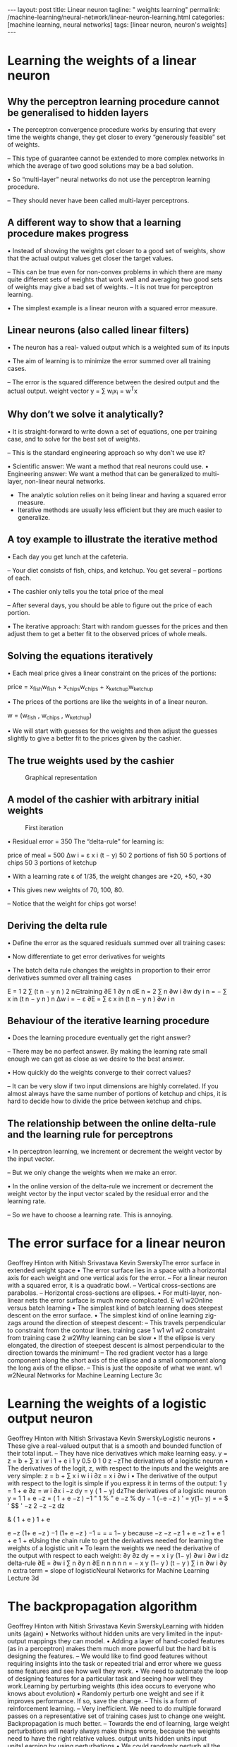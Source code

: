 #+BEGIN_EXPORT html
---
layout: post
title: Linear neuron
tagline: " weights learning"
permalink: /machine-learning/neural-network/linear-neuron-learning.html
categories: [machine learning, neural networks]
tags: [linear neuron, neuron's weights]
---
#+END_EXPORT

#+STARTUP: showall
#+OPTIONS: tags:nil num:nil \n:nil @:t ::t |:t ^:{} _:{} *:t
#+TOC: headlines 2
#+PROPERTY:header-args :results output :exports both

* Learning the weights of a linear neuron

** Why the perceptron learning procedure cannot be generalised to hidden layers

   • The perceptron convergence procedure works by ensuring that every
   time the weights change, they get closer to every “generously
   feasible” set of weights.

   – This type of guarantee cannot be extended to more complex
   networks in which the average of two good solutions may be a bad
   solution.

   • So “multi-layer” neural networks do not use the perceptron
   learning procedure.

   – They should never have been called multi-layer perceptrons.


** A different way to show that a learning procedure makes progress

   • Instead of showing the weights get closer to a good set of
   weights, show that the actual output values get closer the target
   values.

   – This can be true even for non-convex problems in which there are
   many quite different sets of weights that work well and averaging
   two good sets of weights may give a bad set of weights. – It is not
   true for perceptron learning.

   • The simplest example is a linear neuron with a squared error
   measure.

** Linear neurons (also called linear filters)

   • The neuron has a real- valued output which is a weighted sum of
   its inputs

   • The aim of learning is to minimize the error summed over all
   training cases.

   – The error is the squared difference between the desired output
   and the actual output. weight vector y = ∑ w_{i}x_{i} = w^{T}x

** Why don’t we solve it analytically?

   • It is straight-forward to write down a set of equations, one per
   training case, and to solve for the best set of weights.

   – This is the standard engineering approach so why don’t we use it?

   •  Scientific answer: We want a method that real neurons could use.
   •  Engineering answer: We want a method that can be generalized to
   multi-layer, non-linear neural networks.

   - The analytic solution relies on it being linear and having a
     squared error measure.
   - Iterative methods are usually less efficient but they are much
     easier to generalize.

** A toy example to illustrate the iterative method

   • Each day you get lunch at the cafeteria.

   –  Your diet consists of fish, chips, and ketchup. You get several
   –  portions of each.

   • The cashier only tells you the total price of the meal

   – After several days, you should be able to figure out the price of
   each portion.

   • The iterative approach: Start with random guesses for the prices
   and then adjust them to get a better fit to the observed prices of
   whole meals.

** Solving the equations iteratively

   • Each meal price gives a linear constraint on the prices of the
   portions:

   price = x_{fish}w_{fish} + x_{chips}w_{chips} +
   x_{ketchup}w_{ketchup}

   • The prices of the portions are like the weights in of a linear
   neuron.

   w = (w_{fish} , w_{chips} , w_{ketchup})

   • We will start with guesses for the weights and then adjust the
   guesses slightly to give a better fit to the prices given by the
   cashier.

** The true weights used by the cashier

   #+CAPTION: Graphical representation
   #+ATTR_HTML: :alt Cafeteria task :title Iterative approach :align center
   #+ATTR_HTML: :width 80%
   [[http://0--key.github.io/assets/img/neural_networks/cafeteria_task.png]]

** A model of the cashier with arbitrary initial weights

   #+CAPTION: First iteration
   #+ATTR_HTML: :alt Cafeteria task :title Schema :align right
   #+ATTR_HTML: :width 40%
   [[http://0--key.github.io/assets/img/neural_networks/first_iteration.png]]

   •  Residual error = 350 The “delta-rule” for learning is:

   price of meal = 500 Δw i = ε x i (t − y) 50 2 portions of fish 50 5
   portions of chips 50 3 portions of ketchup

   • With a learning rate ε of 1/35, the weight changes are +20, +50,
   +30

   • This gives new weights of 70, 100, 80.

   – Notice that the weight for chips got worse!

** Deriving the delta rule

   • Define the error as the squared residuals summed over all
   training cases:

   • Now differentiate to get error derivatives for weights

   • The batch delta rule changes the weights in proportion to their
   error derivatives summed over all training cases

   E = 1 2 ∑ (t n − y n ) 2 n∈training ∂E 1 ∂y n dE n = 2 ∑ n ∂w i ∂w
   dy i n = − ∑ x in (t n − y n ) n Δw i = − ε ∂E = ∑ ε x in (t n − y
   n ) ∂w i n


** Behaviour of the iterative learning procedure
   • Does the learning procedure eventually get the right answer?

   –  There may be no perfect answer. By making the learning rate
   small enough we can get as close as we desire to the best
   answer.

   • How quickly do the weights converge to their correct values?

   – It can be very slow if two input dimensions are highly
   correlated. If you almost always have the same number of portions
   of ketchup and chips, it is hard to decide how to divide the price
   between ketchup and chips.

** The relationship between the online delta-rule and the learning rule for perceptrons

   • In perceptron learning, we increment or decrement the weight
   vector by the input vector.

   – But we only change the weights when we make an error.

   • In the online version of the delta-rule we increment or decrement
   the weight vector by the input vector scaled by the residual error
   and the learning rate.

   – So we have to choose a learning rate. This is annoying.
* The error surface for a linear neuron
Geoffrey Hinton
with
Nitish Srivastava
Kevin SwerskyThe error surface in extended weight space
•  The error surface lies in a space with a
horizontal axis for each weight and one
vertical axis for the error.
–  For a linear neuron with a squared
error, it is a quadratic bowl.
–  Vertical cross-sections are
parabolas.
–  Horizontal cross-sections are
ellipses.
•  For multi-layer, non-linear nets the error
surface is much more complicated.
E
w1
w2Online versus batch learning
•  The simplest kind of batch
learning does steepest descent
on the error surface.
•  The simplest kind of online
learning zig-zags around the
direction of steepest descent:
–  This travels perpendicular to
constraint from
the contour lines.
training case 1
w1
w1
w2
constraint from
training case 2
w2Why learning can be slow
•  If the ellipse is very elongated, the
direction of steepest descent is almost
perpendicular to the direction towards
the minimum!
–  The red gradient vector has a large
component along the short axis of
the ellipse and a small component
along the long axis of the ellipse.
–  This is just the opposite of what we
want.
w1
w2Neural Networks for Machine Learning
Lecture 3c
* Learning the weights of a logistic output neuron
Geoffrey Hinton
with
Nitish Srivastava
Kevin SwerskyLogistic neurons
•  These give a real-valued
output that is a smooth
and bounded function of
their total input.
–  They have nice
derivatives which
make learning easy.
y =
z = b + ∑ x i w i
1 + e
i
1
y 0.5
0
1
0
z
−zThe derivatives of a logistic neuron
•  The derivatives of the logit, z,
with respect to the inputs and
the weights are very simple:
z = b + ∑ x i w i
i
∂z
= x i
∂w i
•  The derivative of the output with
respect to the logit is simple if
you express it in terms of the
output:
1
y =
1 + e
∂z
= w i
∂x i
−z
dy
= y ( 1 − y)
dzThe derivatives of a logistic neuron
y =
1
1 + e
−z
= ( 1 + e −z ) −1
" 1
% " e −z %
dy
− 1 (−e −z )
' = y(1− y)
=
= $
' $$
'
−z
2
−z
−z
dz
#
&
( 1 + e )
1 + e
# 1 + e &
e −z
(1+ e −z ) −1
(1+ e −z ) −1
=
=
= 1− y
because
−z
−z
−z 1 + e −z
1 + e
1 + e
1 + eUsing the chain rule to get the derivatives needed
for learning the weights of a logistic unit
•  To learn the weights we need the derivative of the output with
respect to each weight:
∂y
∂z dy
=
= x i y (1− y)
∂w i
∂w i dz
delta-rule
∂E
=
∂w i
∑
n
∂y n ∂E
n n
n
n
n
=
−
x
y
(1−
y
)
(t
−
y
)
∑
i
n
∂w i ∂y
n
extra term = slope of logisticNeural Networks for Machine Learning
Lecture 3d
* The backpropagation algorithm
Geoffrey Hinton
with
Nitish Srivastava
Kevin SwerskyLearning with hidden units (again)
•  Networks without hidden units are very limited in the input-output
mappings they can model.
•  Adding a layer of hand-coded features (as in a perceptron) makes
them much more powerful but the hard bit is designing the features.
–  We would like to find good features without requiring insights into the
task or repeated trial and error where we guess some features and see
how well they work.
•  We need to automate the loop of designing features for a particular
task and seeing how well they work.Learning by perturbing weights
(this idea occurs to everyone who knows about evolution)
•  Randomly perturb one weight and see if
it improves performance. If so, save the
change.
–  This is a form of reinforcement learning.
–  Very inefficient. We need to do multiple
forward passes on a representative set
of training cases just to change one
weight. Backpropagation is much better.
–  Towards the end of learning, large
weight perturbations will nearly always
make things worse, because the weights
need to have the right relative values.
output units
hidden units
input unitsLearning by using perturbations
•  We could randomly perturb all the weights in parallel
and correlate the performance gain with the weight
changes.
–  Not any better because we need lots of trials on each
training case to “see” the effect of changing one
weight through the noise created by all the changes to
other weights.
•  A better idea: Randomly perturb the activities of the
hidden units.
–  Once we know how we want a hidden activity to
change on a given training case, we can compute how
to change the weights.
–  There are fewer activities than weights, but
backpropagation still wins by a factor of the number of
neurons.The idea behind backpropagation
•  We don’t know what the hidden units ought to do, but we can
compute how fast the error changes as we change a hidden activity.
–  Instead of using desired activities to train the hidden units, use
error derivatives w.r.t. hidden activities.
–  Each hidden activity can affect many output units and can
therefore have many separate effects on the error. These effects
must be combined.
•  We can compute error derivatives for all the hidden units efficiently at
the same time.
–  Once we have the error derivatives for the hidden activities, its
easy to get the error derivatives for the weights going into a
hidden unit.Sketch of the backpropagation algorithm on a single case
•  First convert the discrepancy
between each output and its target
value into an error derivative.
•  Then compute error derivatives in
each hidden layer from error
derivatives in the layer above.
•  Then use error derivatives w.r.t.
activities to get error derivatives
w.r.t. the incoming weights.
E =
1
2
(t j − y j ) 2
∑
j∈output
∂E
= −(t j − y j )
∂y j
∂E
∂y j
∂E
∂y iBackpropagating dE/dy
y j
j
z j
y i
i
dy j ∂E
∂E
∂E
=
= y j (1− y j )
∂z j
dz j ∂y j
∂y j
∂E
=
∂y i
dz j ∂E
∑ dy ∂z =
i
j
j
∑ w ij
j
∂z j ∂E
∂E
∂E
=
= y i
∂w ij
∂w ij ∂z j
∂z j
∂E
∂z jNeural Networks for Machine Learning
Lecture 3e
* How to use the derivatives computed by the backpropagation algorithm
Geoffrey Hinton
with
Nitish Srivastava
Kevin SwerskyConverting error derivatives into a learning procedure
•  The backpropagation algorithm is an efficient way of computing the
error derivative dE/dw for every weight on a single training case.
•  To get a fully specified learning procedure, we still need to make a lot
of other decisions about how to use these error derivatives:
–  Optimization issues: How do we use the error derivatives on
individual cases to discover a good set of weights? (lecture 6)
–  Generalization issues: How do we ensure that the learned weights
work well for cases we did not see during training? (lecture 7)
•  We now have a very brief overview of these two sets of issues.Optimization issues in using the weight derivatives
•  How often to update the weights
–  Online: after each training case.
–  Full batch: after a full sweep through the training data.
–  Mini-batch: after a small sample of training cases.
•  How much to update (discussed further in lecture 6)
–  Use a fixed learning rate?
–  Adapt the global learning rate?
–  Adapt the learning rate on each connection
separately?
–  Don’t use steepest descent?
w1
w2Overfitting: The downside of using powerful models
•  The training data contains information about the regularities in the
mapping from input to output. But it also contains two types of noise.
–  The target values may be unreliable (usually only a minor worry).
–  There is sampling error. There will be accidental regularities just
because of the particular training cases that were chosen.
•  When we fit the model, it cannot tell which regularities are real and
which are caused by sampling error.
–  So it fits both kinds of regularity.
–  If the model is very flexible it can model the sampling error really
well. This is a disaster .A simple example of overfitting
input = x
Which output value should
you predict for this test input?
•  Which model do you trust?
–  The complicated model fits the
data better.
–  But it is not economical.
•  A model is convincing when it fits a
lot of data surprisingly well.
–  It is not surprising that a
complicated model can fit a
small amount of data well.Ways to reduce overfitting
•  A large number of different methods have been developed.
–  Weight-decay
–  Weight-sharing
–  Early stopping
–  Model averaging
–  Bayesian fitting of neural nets
–  Dropout
–  Generative pre-training
•  Many of these methods will be described in lecture 7.

